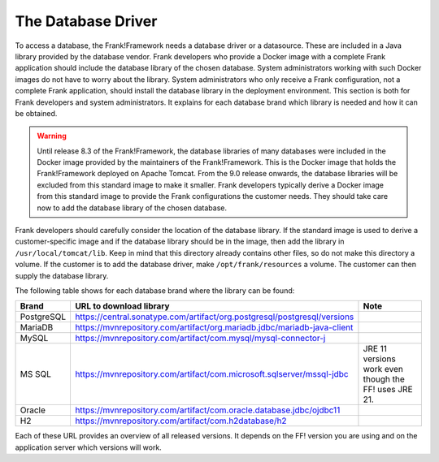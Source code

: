 .. _deployingDatabaseDriver:

The Database Driver
===================

To access a database, the Frank!Framework needs a database driver or a datasource. These are included in a Java library provided by the database vendor. Frank developers who provide a Docker image with a complete Frank application should include the database library of the chosen database. System administrators working with such Docker images do not have to worry about the library. System administrators who only receive a Frank configuration, not a complete Frank application, should install the database library in the deployment environment. This section is both for Frank developers and system administrators. It explains for each database brand which library is needed and how it can be obtained.

.. WARNING::

   Until release 8.3 of the Frank!Framework, the database libraries of many databases were included in the Docker image provided by the maintainers of the Frank!Framework. This is the Docker image that holds the Frank!Framework deployed on Apache Tomcat. From the 9.0 release onwards, the database libraries will be excluded from this standard image to make it smaller. Frank developers typically derive a Docker image from this standard image to provide the Frank configurations the customer needs. They should take care now to add the database library of the chosen database.

Frank developers should carefully consider the location of the database library. If the standard image is used to derive a customer-specific image and if the database library should be in the image, then add the library in ``/usr/local/tomcat/lib``. Keep in mind that this directory already contains other files, so do not make this directory a volume. If the customer is to add the database driver, make ``/opt/frank/resources`` a volume. The customer can then supply the database library.

The following table shows for each database brand where the library can be found:

.. csv-table::
   :header: Brand, URL to download library, Note

   PostgreSQL, https://central.sonatype.com/artifact/org.postgresql/postgresql/versions
   MariaDB, https://mvnrepository.com/artifact/org.mariadb.jdbc/mariadb-java-client
   MySQL, https://mvnrepository.com/artifact/com.mysql/mysql-connector-j
   MS SQL, https://mvnrepository.com/artifact/com.microsoft.sqlserver/mssql-jdbc, JRE 11 versions work even though the FF! uses JRE 21.
   Oracle, https://mvnrepository.com/artifact/com.oracle.database.jdbc/ojdbc11
   "H2", https://mvnrepository.com/artifact/com.h2database/h2

Each of these URL provides an overview of all released versions. It depends on the FF! version you are using and on the application server which versions will work.
